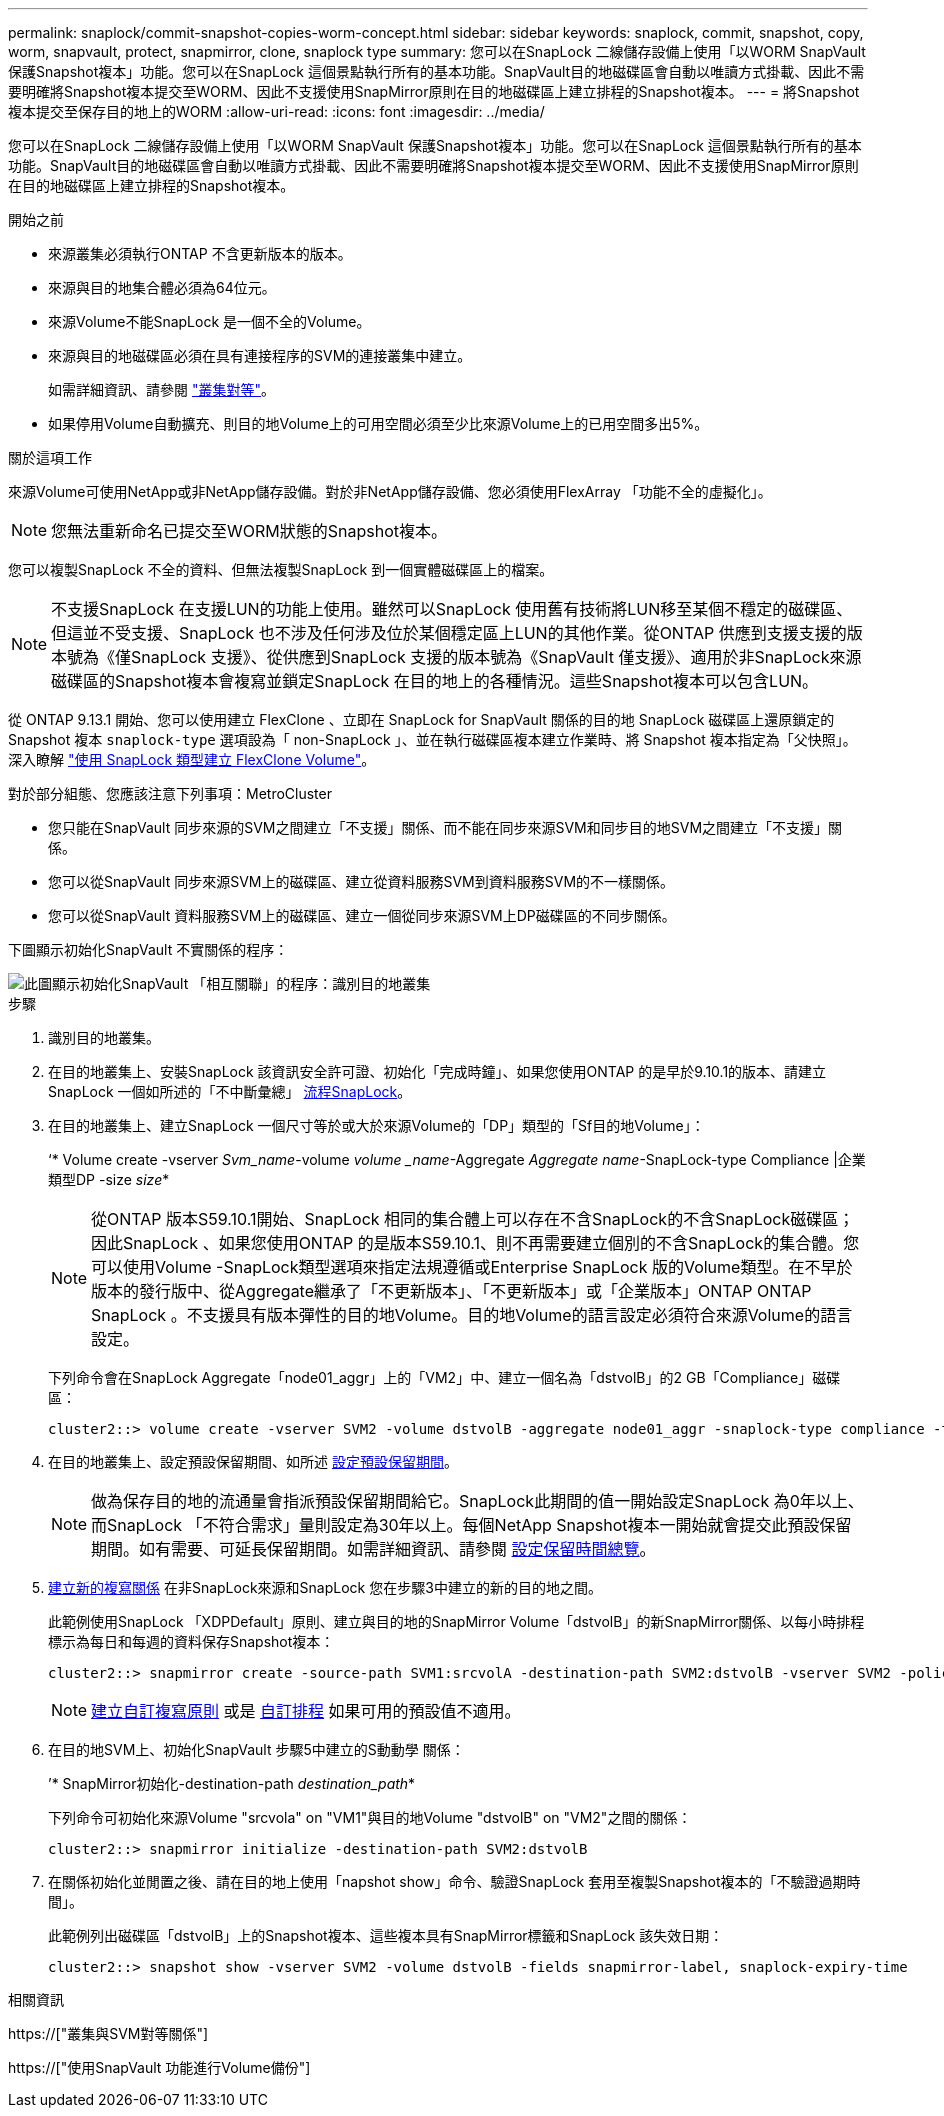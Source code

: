 ---
permalink: snaplock/commit-snapshot-copies-worm-concept.html 
sidebar: sidebar 
keywords: snaplock, commit, snapshot, copy, worm, snapvault, protect, snapmirror, clone, snaplock type 
summary: 您可以在SnapLock 二線儲存設備上使用「以WORM SnapVault 保護Snapshot複本」功能。您可以在SnapLock 這個景點執行所有的基本功能。SnapVault目的地磁碟區會自動以唯讀方式掛載、因此不需要明確將Snapshot複本提交至WORM、因此不支援使用SnapMirror原則在目的地磁碟區上建立排程的Snapshot複本。 
---
= 將Snapshot複本提交至保存目的地上的WORM
:allow-uri-read: 
:icons: font
:imagesdir: ../media/


[role="lead"]
您可以在SnapLock 二線儲存設備上使用「以WORM SnapVault 保護Snapshot複本」功能。您可以在SnapLock 這個景點執行所有的基本功能。SnapVault目的地磁碟區會自動以唯讀方式掛載、因此不需要明確將Snapshot複本提交至WORM、因此不支援使用SnapMirror原則在目的地磁碟區上建立排程的Snapshot複本。

.開始之前
* 來源叢集必須執行ONTAP 不含更新版本的版本。
* 來源與目的地集合體必須為64位元。
* 來源Volume不能SnapLock 是一個不全的Volume。
* 來源與目的地磁碟區必須在具有連接程序的SVM的連接叢集中建立。
+
如需詳細資訊、請參閱 link:https://docs.netapp.com/us-en/ontap-sm-classic/peering/index.html["叢集對等"]。

* 如果停用Volume自動擴充、則目的地Volume上的可用空間必須至少比來源Volume上的已用空間多出5%。


.關於這項工作
來源Volume可使用NetApp或非NetApp儲存設備。對於非NetApp儲存設備、您必須使用FlexArray 「功能不全的虛擬化」。


NOTE: 您無法重新命名已提交至WORM狀態的Snapshot複本。

您可以複製SnapLock 不全的資料、但無法複製SnapLock 到一個實體磁碟區上的檔案。


NOTE: 不支援SnapLock 在支援LUN的功能上使用。雖然可以SnapLock 使用舊有技術將LUN移至某個不穩定的磁碟區、但這並不受支援、SnapLock 也不涉及任何涉及位於某個穩定區上LUN的其他作業。從ONTAP 供應到支援支援的版本號為《僅SnapLock 支援》、從供應到SnapLock 支援的版本號為《SnapVault 僅支援》、適用於非SnapLock來源磁碟區的Snapshot複本會複寫並鎖定SnapLock 在目的地上的各種情況。這些Snapshot複本可以包含LUN。

從 ONTAP 9.13.1 開始、您可以使用建立 FlexClone 、立即在 SnapLock for SnapVault 關係的目的地 SnapLock 磁碟區上還原鎖定的 Snapshot 複本 `snaplock-type` 選項設為「 non-SnapLock 」、並在執行磁碟區複本建立作業時、將 Snapshot 複本指定為「父快照」。深入瞭解 link:https://docs.netapp.com/us-en/ontap/volumes/create-flexclone-task.html?q=volume+clone["使用 SnapLock 類型建立 FlexClone Volume"]。

對於部分組態、您應該注意下列事項：MetroCluster

* 您只能在SnapVault 同步來源的SVM之間建立「不支援」關係、而不能在同步來源SVM和同步目的地SVM之間建立「不支援」關係。
* 您可以從SnapVault 同步來源SVM上的磁碟區、建立從資料服務SVM到資料服務SVM的不一樣關係。
* 您可以從SnapVault 資料服務SVM上的磁碟區、建立一個從同步來源SVM上DP磁碟區的不同步關係。


下圖顯示初始化SnapVault 不實關係的程序：

image::../media/snapvault-steps-clustered.gif[此圖顯示初始化SnapVault 「相互關聯」的程序：識別目的地叢集,creating a destination volume,creating a policy]

.步驟
. 識別目的地叢集。
. 在目的地叢集上、安裝SnapLock 該資訊安全許可證、初始化「完成時鐘」、如果您使用ONTAP 的是早於9.10.1的版本、請建立SnapLock 一個如所述的「不中斷彙總」 xref:workflow-concept.html[流程SnapLock]。
. 在目的地叢集上、建立SnapLock 一個尺寸等於或大於來源Volume的「DP」類型的「Sf目的地Volume」：
+
‘* Volume create -vserver _Svm_name_-volume _volume _name_-Aggregate _Aggregate name_-SnapLock-type Compliance |企業類型DP -size _size_*

+
[NOTE]
====
從ONTAP 版本S59.10.1開始、SnapLock 相同的集合體上可以存在不含SnapLock的不含SnapLock磁碟區；因此SnapLock 、如果您使用ONTAP 的是版本S59.10.1、則不再需要建立個別的不含SnapLock的集合體。您可以使用Volume -SnapLock類型選項來指定法規遵循或Enterprise SnapLock 版的Volume類型。在不早於版本的發行版中、從Aggregate繼承了「不更新版本」、「不更新版本」或「企業版本」ONTAP ONTAP SnapLock 。不支援具有版本彈性的目的地Volume。目的地Volume的語言設定必須符合來源Volume的語言設定。

====
+
下列命令會在SnapLock Aggregate「node01_aggr」上的「VM2」中、建立一個名為「dstvolB」的2 GB「Compliance」磁碟區：

+
[listing]
----
cluster2::> volume create -vserver SVM2 -volume dstvolB -aggregate node01_aggr -snaplock-type compliance -type DP -size 2GB
----
. 在目的地叢集上、設定預設保留期間、如所述 xref:set-default-retention-period-task.adoc[設定預設保留期間]。
+
[NOTE]
====
做為保存目的地的流通量會指派預設保留期間給它。SnapLock此期間的值一開始設定SnapLock 為0年以上、而SnapLock 「不符合需求」量則設定為30年以上。每個NetApp Snapshot複本一開始就會提交此預設保留期間。如有需要、可延長保留期間。如需詳細資訊、請參閱 xref:set-retention-period-task.adoc[設定保留時間總覽]。

====
. xref:../data-protection/create-replication-relationship-task.adoc[建立新的複寫關係] 在非SnapLock來源和SnapLock 您在步驟3中建立的新的目的地之間。
+
此範例使用SnapLock 「XDPDefault」原則、建立與目的地的SnapMirror Volume「dstvolB」的新SnapMirror關係、以每小時排程標示為每日和每週的資料保存Snapshot複本：

+
[listing]
----
cluster2::> snapmirror create -source-path SVM1:srcvolA -destination-path SVM2:dstvolB -vserver SVM2 -policy XDPDefault -schedule hourly
----
+
[NOTE]
====
xref:../data-protection/create-custom-replication-policy-concept.adoc[建立自訂複寫原則] 或是 xref:../data-protection/create-replication-job-schedule-task.adoc[自訂排程] 如果可用的預設值不適用。

====
. 在目的地SVM上、初始化SnapVault 步驟5中建立的S動動學 關係：
+
’* SnapMirror初始化-destination-path _destination_path_*

+
下列命令可初始化來源Volume "srcvola" on "VM1"與目的地Volume "dstvolB" on "VM2"之間的關係：

+
[listing]
----
cluster2::> snapmirror initialize -destination-path SVM2:dstvolB
----
. 在關係初始化並閒置之後、請在目的地上使用「napshot show」命令、驗證SnapLock 套用至複製Snapshot複本的「不驗證過期時間」。
+
此範例列出磁碟區「dstvolB」上的Snapshot複本、這些複本具有SnapMirror標籤和SnapLock 該失效日期：

+
[listing]
----
cluster2::> snapshot show -vserver SVM2 -volume dstvolB -fields snapmirror-label, snaplock-expiry-time
----


.相關資訊
https://["叢集與SVM對等關係"]

https://["使用SnapVault 功能進行Volume備份"]
